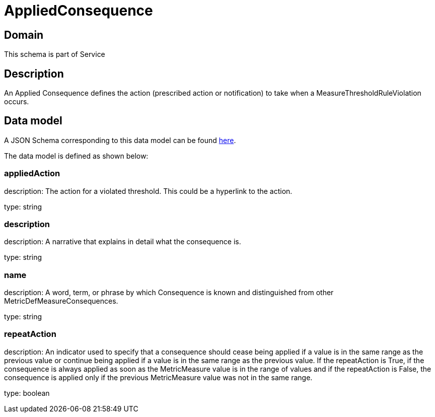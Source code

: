 = AppliedConsequence

[#domain]
== Domain

This schema is part of Service

[#description]
== Description
An Applied Consequence defines the action (prescribed action or notification) to take when a 
MeasureThresholdRuleViolation occurs.


[#data_model]
== Data model

A JSON Schema corresponding to this data model can be found https://tmforum.org[here].

The data model is defined as shown below:


=== appliedAction
description: The action for a violated threshold. This could be a hyperlink to 
the action.

type: string


=== description
description: A narrative that explains in detail what the consequence is.

type: string


=== name
description: A word, term, or phrase by which Consequence is known and 
distinguished from other MetricDefMeasureConsequences.

type: string


=== repeatAction
description: An indicator used to specify that a consequence should cease 
being applied if a value is in the same range as the previous value or continue being applied if a value is in the same range as the previous value.  
If the repeatAction is True, if the consequence is always applied as soon as the MetricMeasure value is in the range of values and if the repeatAction is False, the consequence is applied only if the previous MetricMeasure value was not in the same range.

type: boolean

